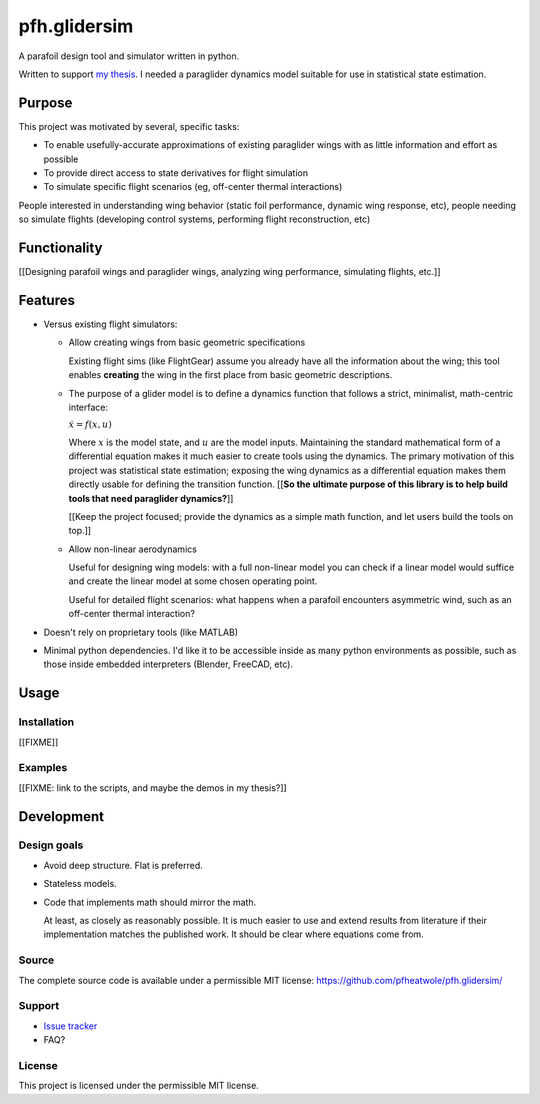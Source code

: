 pfh.glidersim
=============

.. Summary: what is it?

A parafoil design tool and simulator written in python.

Written to support `my thesis <https://pfheatwole.github.io/thesis>`_.
I needed a paraglider dynamics model suitable for use in statistical state
estimation.


Purpose
-------

.. What problems is it intended to solve?

This project was motivated by several, specific tasks:

* To enable usefully-accurate approximations of existing paraglider wings with
  as little information and effort as possible

* To provide direct access to state derivatives for flight simulation

* To simulate specific flight scenarios (eg, off-center thermal interactions)

.. Who are the intended users?

People interested in understanding wing behavior (static foil performance,
dynamic wing response, etc), people needing so simulate flights (developing
control systems, performing flight reconstruction, etc)


Functionality
-------------

.. What tasks is it intended to perform?

[[Designing parafoil wings and paraglider wings, analyzing wing performance,
simulating flights, etc.]]


Features
--------

.. What tools does it provide to accomplish the desired tasks? What makes it
   special?

.. Flight simulators already exist; why another one? Paraglider models already
   exist: why another one? **What does this code bring to the table?**

* Versus existing flight simulators:

  * Allow creating wings from basic geometric specifications

    Existing flight sims (like FlightGear) assume you already have all the
    information about the wing; this tool enables **creating** the wing in the
    first place from basic geometric descriptions.

  * The purpose of a glider model is to define a dynamics function that
    follows a strict, minimalist, math-centric interface:

    :math:`\dot{x} = f(x, u)`

    Where :math:`x` is the model state, and :math:`u` are the model inputs.
    Maintaining the standard mathematical form of a differential equation
    makes it much easier to create tools using the dynamics. The primary
    motivation of this project was statistical state estimation; exposing the
    wing dynamics as a differential equation makes them directly usable for
    defining the transition function. [[**So the ultimate purpose of this
    library is to help build tools that need paraglider dynamics?**]]

    [[Keep the project focused; provide the dynamics as a simple math
    function, and let users build the tools on top.]]

  * Allow non-linear aerodynamics

    Useful for designing wing models: with a full non-linear model you can
    check if a linear model would suffice and create the linear model at some
    chosen operating point.

    Useful for detailed flight scenarios: what happens when a parafoil
    encounters asymmetric wind, such as an off-center thermal interaction?

* Doesn't rely on proprietary tools (like MATLAB)

* Minimal python dependencies. I'd like it to be accessible inside as many
  python environments as possible, such as those inside embedded interpreters
  (Blender, FreeCAD, etc).


Usage
-----

.. How is it used? (How do you interface with it?)


Installation
^^^^^^^^^^^^

[[FIXME]]


Examples
^^^^^^^^

[[FIXME: link to the scripts, and maybe the demos in my thesis?]]


Development
-----------


Design goals
^^^^^^^^^^^^

.. What are the guiding design principles?

* Avoid deep structure. Flat is preferred.

* Stateless models.

* Code that implements math should mirror the math.

  At least, as closely as reasonably possible. It is much easier to use and
  extend results from literature if their implementation matches the published
  work. It should be clear where equations come from.


Source
^^^^^^

The complete source code is available under a permissible MIT license:
https://github.com/pfheatwole/pfh.glidersim/


Support
^^^^^^^

* `Issue tracker <https://github.com/pfheatwole/pfh.glidersim/issues>`_

* FAQ?


License
^^^^^^^

This project is licensed under the permissible MIT license.

